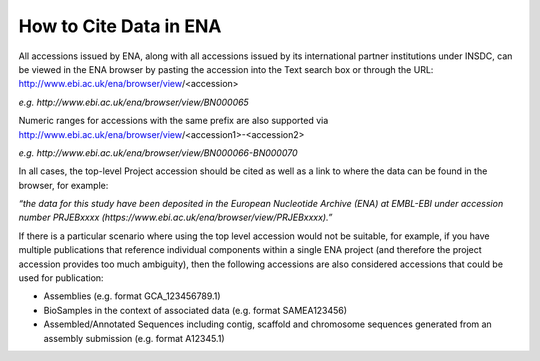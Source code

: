 =======================
How to Cite Data in ENA
=======================

All accessions issued by ENA, along with all accessions issued by its international partner institutions under
INSDC, can be viewed in the ENA browser by pasting the accession into the Text search box or through the URL:
http://www.ebi.ac.uk/ena/browser/view/<accession>

*e.g. http://www.ebi.ac.uk/ena/browser/view/BN000065*

Numeric ranges for accessions with the same prefix are also supported via
http://www.ebi.ac.uk/ena/browser/view/<accession1>-<accession2>

*e.g. http://www.ebi.ac.uk/ena/browser/view/BN000066-BN000070*

In all cases, the top-level Project accession should be cited as well as a link to where the data can be found in the
browser, for example:

*“the data for this study have been deposited in the European Nucleotide Archive (ENA) at EMBL-EBI under*
*accession number PRJEBxxxx (https://www.ebi.ac.uk/ena/browser/view/PRJEBxxxx).”*

If there is a particular scenario where using the top level accession would not be suitable, for example, if you have
multiple publications that reference individual components within a single ENA project (and therefore the project
accession provides too much ambiguity), then the following accessions are also considered accessions that could
be used for publication:

- Assemblies (e.g. format GCA_123456789.1)
- BioSamples in the context of associated data (e.g. format SAMEA123456)
- Assembled/Annotated Sequences including contig, scaffold and chromosome sequences generated from an assembly
  submission (e.g. format A12345.1)
